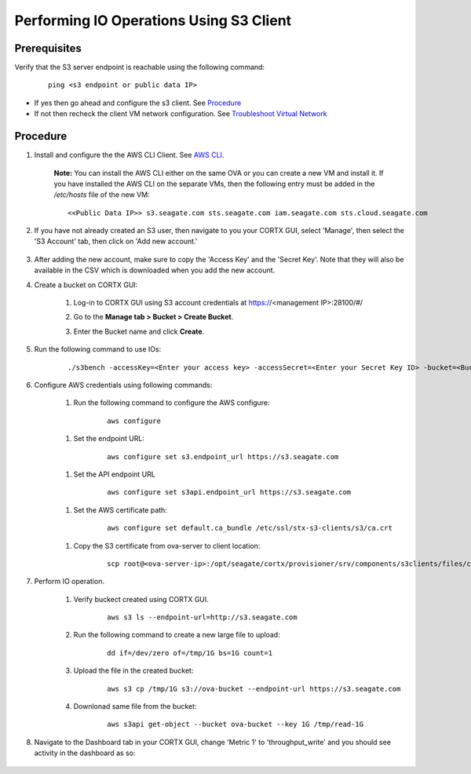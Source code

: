 ========================================
Performing IO Operations Using S3 Client
========================================



Prerequisites
=============

Verify that the S3 server endpoint is reachable using the following command:

    ::
  
        ping <s3 endpoint or public data IP>

- If yes then go ahead and configure the s3 client. See `Procedure <#Procedure>`__
- If not then recheck the client VM network configuration.  See `Troubleshoot Virtual Network </doc/troubleshoot_virtual_network.rst>`__

Procedure
=========

#. Install and configure the the AWS CLI Client. See `AWS CLI <https://docs.aws.amazon.com/cli/latest/userguide/install-cliv2-linux.html>`__.

    **Note:** You can install the AWS CLI either on the same OVA or you can create a new VM and install it. If you have installed the AWS CLI on the separate VMs, then the following entry must be added in the */etc/hosts* file of the new VM:

    ::

        <<Public Data IP>> s3.seagate.com sts.seagate.com iam.seagate.com sts.cloud.seagate.com   

#. If you have not already created an S3 user, then navigate to you your CORTX GUI, select 'Manage', then select the 'S3 Account' tab, then click on 'Add new account.'

    .. image:: images/add_s3_user.png

#. After adding the new account, make sure to copy the 'Access Key' and the 'Secret Key'. Note that they will also be available in the CSV which is downloaded when you add the new account.

#. Create a bucket on CORTX GUI:
   
    1. Log-in to CORTX GUI  using S3 account credentials at https://<management IP>:28100/#/
    
    2. Go to the **Manage tab > Bucket > Create Bucket**.
    
    3. Enter the Bucket name and click **Create**.

        .. image:: images/Create-Bucket.png

#. Run the following command to use IOs: 

    ::

        ./s3bench -accessKey=<Enter your access key> -accessSecret=<Enter your Secret Key ID> -bucket=<Bucket name> -endpoint=http://<s3 endpoint or Public data IP>-numClients=100 -numSamples=100 -objectNamePrefix=loadgen_test -objectSize=1048576 -region=igneous-test -skipCleanup=False -verbose=True

#. Configure AWS credentials using following commands:
    
    1. Run the following command to configure the AWS configure: 
    
        ::
           
            aws configure

        .. image::  images/aws-configure.png

    1. Set the endpoint URL:
        
        ::

            aws configure set s3.endpoint_url https://s3.seagate.com

    1. Set the API endpoint URL 
            
        ::
        
            aws configure set s3api.endpoint_url https://s3.seagate.com

    1. Set the AWS certificate path:

        ::
        
            aws configure set default.ca_bundle /etc/ssl/stx-s3-clients/s3/ca.crt

    1. Copy the S3 certificate from ova-server to client location:
    
        ::
        
            scp root@<ova-server-ip>:/opt/seagate/cortx/provisioner/srv/components/s3clients/files/ca.crt  /etc/ssl/stx-s3-clients/s3/ca.crt

#. Perform IO operation.

    1. Verify buckect created using CORTX GUI.

        ::
        
            aws s3 ls --endpoint-url=http://s3.seagate.com

        .. image::  images/verify-bkt.png

    2. Run the following command to create a new large file to upload:

        ::
        
            dd if=/dev/zero of=/tmp/1G bs=1G count=1

        .. image::  images/create-file.png

    3. Upload the file in the created bucket:

        ::
        
            aws s3 cp /tmp/1G s3://ova-bucket --endpoint-url https://s3.seagate.com

        .. image::  images/upload.png

    4. Downlonad same file from the bucket:

        ::
        
            aws s3api get-object --bucket ova-bucket --key 1G /tmp/read-1G
    
        .. image::  images/aws-download.png

#. Navigate to the Dashboard tab in your CORTX GUI, change 'Metric 1' to 'throughput_write' and you should see activity in the dashboard as so:
   
    .. image:: images/PG.PNG